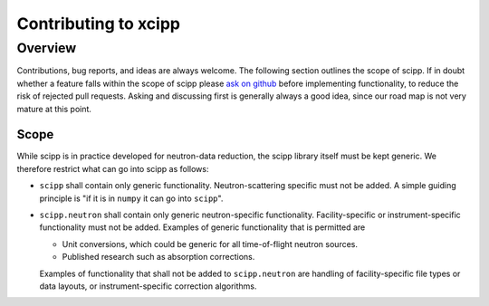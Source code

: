 .. _contributing:

Contributing to xcipp
=====================

Overview
~~~~~~~~

Contributions, bug reports, and ideas are always welcome.
The following section outlines the scope of scipp.
If in doubt whether a feature falls within the scope of scipp please `ask on github <https://github.com/scipp/scipp/issues>`_ before implementing functionality, to reduce the risk of rejected pull requests.
Asking and discussing first is generally always a good idea, since our road map is not very mature at this point.

Scope
-----

While scipp is in practice developed for neutron-data reduction, the scipp library itself must be kept generic.
We therefore restrict what can go into scipp as follows:

* ``scipp`` shall contain only generic functionality.
  Neutron-scattering specific must not be added.
  A simple guiding principle is "if it is in ``numpy`` it can go into ``scipp``".

* ``scipp.neutron`` shall contain only generic neutron-specific functionality.
  Facility-specific or instrument-specific functionality must not be added.
  Examples of generic functionality that is permitted are 
  
  * Unit conversions, which could be generic for all time-of-flight neutron sources.
  * Published research such as absorption corrections.

  Examples of functionality that shall not be added to ``scipp.neutron`` are handling of facility-specific file types or data layouts, or instrument-specific correction algorithms.
